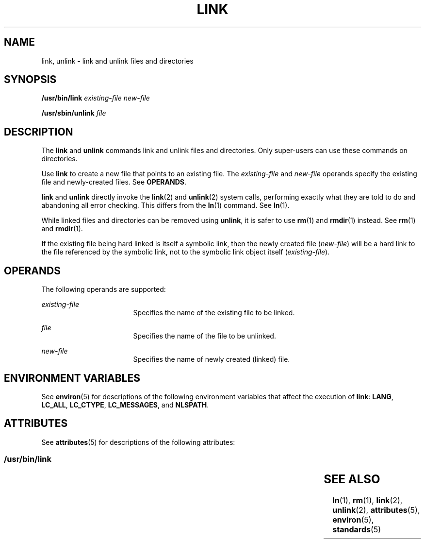 '\" te
.\" Copyright 1989 AT&T
.\" Copyright (c) 2002Sun Microsystems, Inc.  All Rights Reserved.
.\" The contents of this file are subject to the terms of the Common Development and Distribution License (the "License").  You may not use this file except in compliance with the License.
.\" You can obtain a copy of the license at usr/src/OPENSOLARIS.LICENSE or http://www.opensolaris.org/os/licensing.  See the License for the specific language governing permissions and limitations under the License.
.\" When distributing Covered Code, include this CDDL HEADER in each file and include the License file at usr/src/OPENSOLARIS.LICENSE.  If applicable, add the following below this CDDL HEADER, with the fields enclosed by brackets "[]" replaced with your own identifying information: Portions Copyright [yyyy] [name of copyright owner]
.TH LINK 8 "Oct 25, 2017"
.SH NAME
link, unlink \- link and unlink files and directories
.SH SYNOPSIS
.LP
.nf
\fB/usr/bin/link \fR \fIexisting-file\fR \fInew-file\fR
.fi

.LP
.nf
\fB/usr/sbin/unlink\fR \fIfile\fR
.fi

.SH DESCRIPTION
.sp
.LP
The \fBlink\fR and \fBunlink\fR commands link and unlink files and directories.
Only super-users can use these commands on directories.
.sp
.LP
Use \fBlink\fR to create a new file that points to an existing file. The
\fIexisting-file\fR and  \fInew-file\fR operands  specify the existing file and
newly-created files.  See \fBOPERANDS\fR.
.sp
.LP
\fBlink\fR and  \fBunlink\fR directly invoke the \fBlink\fR(2) and
\fBunlink\fR(2) system calls, performing exactly what they are told to do and
abandoning all error checking. This differs from the  \fBln\fR(1) command. See
\fBln\fR(1).
.sp
.LP
While linked files and directories can be removed using \fBunlink\fR, it is
safer to use \fBrm\fR(1) and \fBrmdir\fR(1) instead. See  \fBrm\fR(1) and
\fBrmdir\fR(1).
.sp
.LP
If the existing file being hard linked is itself a symbolic link, then the
newly created file (\fInew-file\fR) will be a hard link to the file referenced
by the symbolic link, not to the symbolic link object itself
(\fIexisting-file\fR).
.SH OPERANDS
.sp
.LP
The following operands are supported:
.sp
.ne 2
.na
\fB\fIexisting-file\fR\fR
.ad
.RS 17n
Specifies the name of the existing file to be linked.
.RE

.sp
.ne 2
.na
\fB\fIfile\fR\fR
.ad
.RS 17n
Specifies the name of the file to be unlinked.
.RE

.sp
.ne 2
.na
\fB\fInew-file\fR\fR
.ad
.RS 17n
Specifies the name of newly created (linked) file.
.RE

.SH ENVIRONMENT VARIABLES
.sp
.LP
See  \fBenviron\fR(5) for descriptions of the following environment variables
that affect the execution of  \fBlink\fR: \fBLANG\fR, \fBLC_ALL\fR,
\fBLC_CTYPE\fR, \fBLC_MESSAGES\fR, and \fBNLSPATH\fR.
.SH ATTRIBUTES
.sp
.LP
See \fBattributes\fR(5) for descriptions of the following attributes:
.SS "/usr/bin/link"
.sp

.sp
.TS
box;
c | c
l | l .
ATTRIBUTE TYPE	ATTRIBUTE VALUE
_
Interface Stability	Standard
.TE

.SH SEE ALSO
.sp
.LP
\fBln\fR(1), \fBrm\fR(1), \fBlink\fR(2), \fBunlink\fR(2), \fBattributes\fR(5),
\fBenviron\fR(5), \fBstandards\fR(5)
